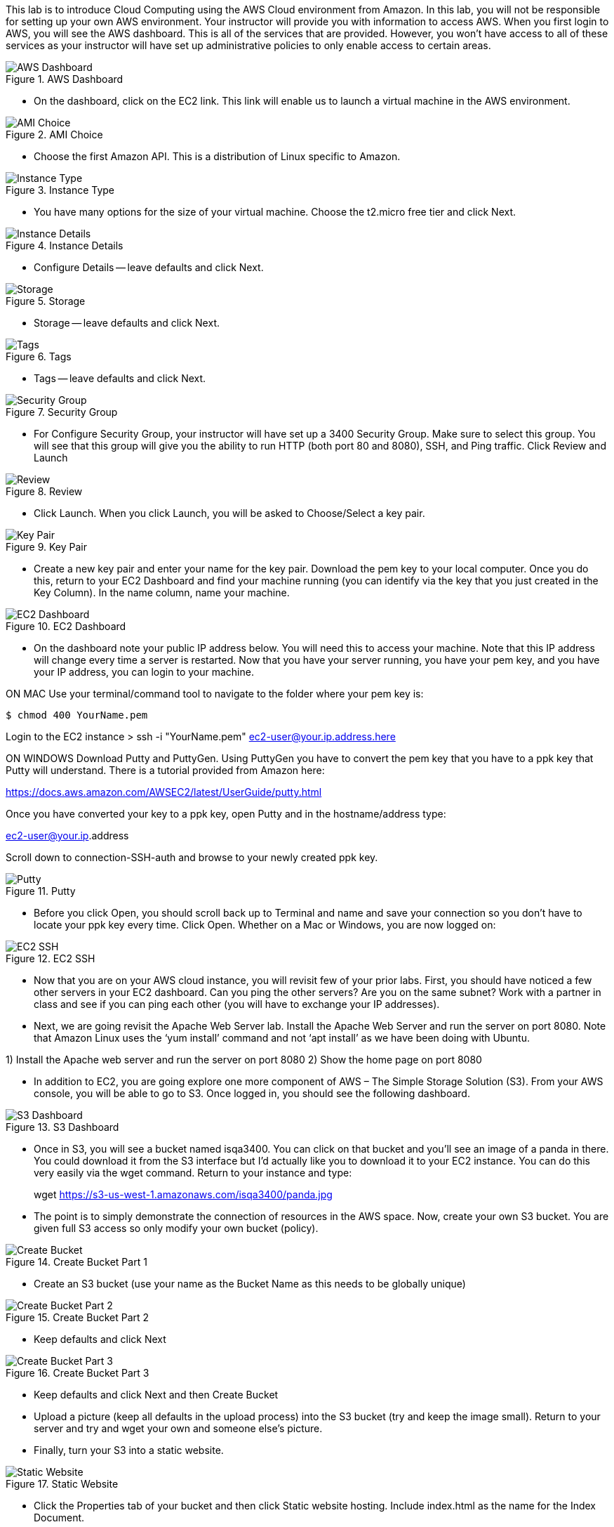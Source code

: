 ifndef::bound[]
:imagesdir: img
endif::[]

This lab is to introduce Cloud Computing using the AWS Cloud environment from Amazon. In this lab, you will not be responsible for setting up your own AWS environment. Your instructor will provide you with information to access AWS. When you first login to AWS, you will see the AWS dashboard. This is all of the services that are provided. However, you won’t have access to all of these services as your instructor will have set up administrative policies to only enable access to certain areas. 

.AWS Dashboard
image::IMG1.png[AWS Dashboard]

* On the dashboard, click on the EC2 link. This link will enable us to launch a virtual machine in the AWS environment. 

.AMI Choice
image::IMG2.png[AMI Choice]

* Choose the first Amazon API. This is a distribution of Linux specific to Amazon. 

.Instance Type
image::IMG3.png[Instance Type]

* You have many options for the size of your virtual machine. Choose the t2.micro free tier and click Next. 

.Instance Details 
image::IMG4.png[Instance Details]

* Configure Details -- leave defaults and click Next. 

.Storage
image::IMG5.png[Storage]

* Storage -- leave defaults and click Next. 

.Tags
image::IMG6.png[Tags]

* Tags -- leave defaults and click Next. 

.Security Group
image::IMG7.png[Security Group]

* For Configure Security Group, your instructor will have set up a 3400 Security Group. Make sure to select this group. You will see that this group will give you the ability to run HTTP (both port 80 and 8080), SSH, and Ping traffic. Click Review and Launch

.Review
image::IMG8.png[Review]

* Click Launch. When you click Launch, you will be asked to Choose/Select a key pair. 

.Key Pair
image::IMG9.png[Key Pair]

* Create a new key pair and enter your name for the key pair. Download the pem key to your local computer. Once you do this, return to your EC2 Dashboard and find your machine running (you can identify via the key that you just created in the Key Column). In the name column, name your machine. 

.EC2 Dashboard
image::IMG10.png[EC2 Dashboard]

* On the dashboard note your public IP address below. You will need this to access your machine. Note that this IP address will change every time a server is restarted. Now that you have your server running, you have your pem key, and you have your IP address, you can login to your machine. 

ON MAC
Use your terminal/command tool to navigate to the folder where your pem key is: 

`$ chmod 400 YourName.pem`

Login to the EC2 instance 
> ssh -i "YourName.pem" ec2-user@your.ip.address.here

ON WINDOWS
Download Putty and PuttyGen. Using PuttyGen you have to convert the pem key that you have to a ppk key that Putty will understand. There is a tutorial provided from Amazon here: 

https://docs.aws.amazon.com/AWSEC2/latest/UserGuide/putty.html 

Once you have converted your key to a ppk key, open Putty and in the hostname/address type: 

ec2-user@your.ip.address

Scroll down to connection-SSH-auth and browse to your newly created ppk key. 

.Putty
image::IMG11.png[Putty]

* Before you click Open, you should scroll back up to Terminal and name and save your connection so you don’t have to locate your ppk key every time. Click Open. Whether on a Mac or Windows, you are now logged on: 

.EC2 SSH
image::IMG12.png[EC2 SSH]

* Now that you are on your AWS cloud instance, you will revisit few of your prior labs. First, you should have noticed a few other servers in your EC2 dashboard. Can you ping the other servers? Are you on the same subnet? Work with a partner in class and see if you can ping each other (you will have to exchange your IP addresses). 

* Next, we are going revisit the Apache Web Server lab. Install the Apache Web Server and run the server on port 8080. Note that Amazon Linux uses the ‘yum install’ command and not ‘apt install’ as we have been doing with Ubuntu. 

1)	Install the Apache web server and run the server on port 8080
2)	Show the home page on port 8080

* In addition to EC2, you are going explore one more component of AWS – The Simple Storage Solution (S3). From your AWS console, you will be able to go to S3. Once logged in, you should see the following dashboard. 

.S3 Dashboard
image::IMG13.png[S3 Dashboard]

* Once in S3, you will see a bucket named isqa3400. You can click on that bucket and you’ll see an image of a panda in there. You could download it from the S3 interface but I’d actually like you to download it to your EC2 instance. You can do this very easily via the wget command. Return to your instance and type: 

> wget https://s3-us-west-1.amazonaws.com/isqa3400/panda.jpg

* The point is to simply demonstrate the connection of resources in the AWS space.  Now, create your own S3 bucket. You are given full S3 access so only modify your own bucket (policy). 

.Create Bucket Part 1
image::IMG14.png[Create Bucket]

* Create an S3 bucket (use your name as the Bucket Name as this needs to be globally unique) 

.Create Bucket Part 2
image::IMG15.png[Create Bucket Part 2]

* Keep defaults and click Next

.Create Bucket Part 3
image::IMG16.png[Create Bucket Part 3]

* Keep defaults and click Next and then Create Bucket

* Upload a picture (keep all defaults in the upload process) into the S3 bucket (try and keep the image small). Return to your server and try and wget your own and someone else’s picture. 

* Finally, turn your S3 into a static website. 

.Static Website
image::IMG17.png[Static Website]

* Click the Properties tab of your bucket and then click Static website hosting. Include index.html as the name for the Index Document. 

* You will have to set the bucket permissions to be public. Add the following in the Permissions tab (change example-bucket with the name of your bucket): 

{
    "Version": "2012-10-17",
    "Statement": [
        {
            "Sid": "PublicReadGetObject",
            "Effect": "Allow",
            "Principal": "*",
            "Action": "s3:GetObject",
            "Resource": "arn:aws:s3:::nameofyourbucket/*"
        }
    ]
}

.Bucket Policy
image::IMG18.png[Bucket Policy]

* Accept the warning and save the changes. 

* Finally, create an index.html and upload it to the bucket – again keep all the defaults in the upload process. See if wget for the index.html page works. Visit the page as identified as the Endpoint in Properties. 

.S3 Endpoint
image::IMG19.png[S3 Endpoint]

* Finally, provide a picture of how you believe resources/policies were administered for this lab. 
